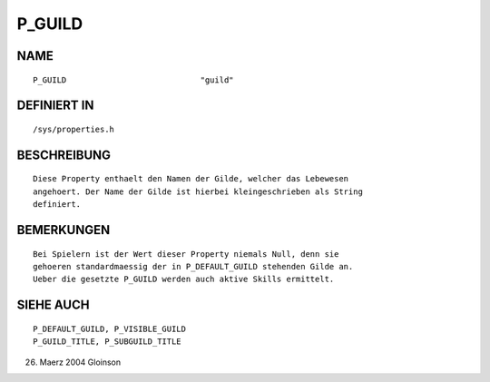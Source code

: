 P_GUILD
=======

NAME
----
::

     P_GUILD				"guild"                       

DEFINIERT IN
------------
::

     /sys/properties.h

BESCHREIBUNG
------------
::

     Diese Property enthaelt den Namen der Gilde, welcher das Lebewesen
     angehoert. Der Name der Gilde ist hierbei kleingeschrieben als String
     definiert.

BEMERKUNGEN
-----------
::

     Bei Spielern ist der Wert dieser Property niemals Null, denn sie
     gehoeren standardmaessig der in P_DEFAULT_GUILD stehenden Gilde an.
     Ueber die gesetzte P_GUILD werden auch aktive Skills ermittelt.

SIEHE AUCH
----------
::

     P_DEFAULT_GUILD, P_VISIBLE_GUILD
     P_GUILD_TITLE, P_SUBGUILD_TITLE

26. Maerz 2004 Gloinson

